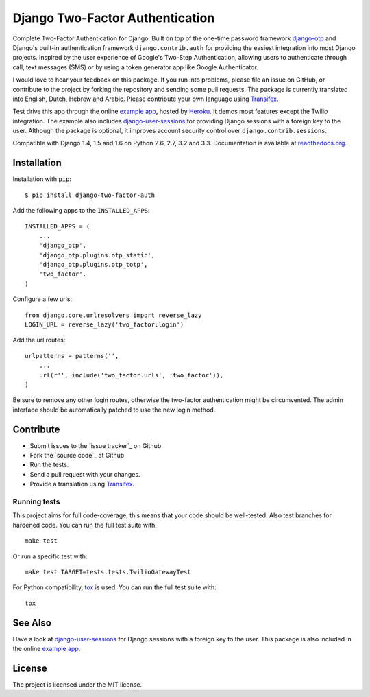 ================================
Django Two-Factor Authentication
================================

.. image:: https://travis-ci.org/Bouke/django-two-factor-auth.png?branch=master
    :alt: Build Status
    :target: https://travis-ci.org/Bouke/django-two-factor-auth

.. image:: https://coveralls.io/repos/Bouke/django-two-factor-auth/badge.png?branch=master
    :alt: Test Coverage
    :target: https://coveralls.io/r/Bouke/django-two-factor-auth?branch=master

.. image:: https://badge.fury.io/py/django-two-factor-auth.png
    :alt: PyPI
    :target: https://pypi.python.org/pypi/django-two-factor-auth

Complete Two-Factor Authentication for Django. Built on top of the one-time
password framework django-otp_ and Django's built-in authentication framework
``django.contrib.auth`` for providing the easiest integration into most Django
projects. Inspired by the user experience of Google's Two-Step Authentication,
allowing users to authenticate through call, text messages (SMS) or by using a
token generator app like Google Authenticator.

I would love to hear your feedback on this package. If you run into
problems, please file an issue on GitHub, or contribute to the project by
forking the repository and sending some pull requests. The package is currently
translated into English, Dutch, Hebrew and Arabic. Please contribute your own
language using Transifex_.

Test drive this app through the online `example app`_, hosted by Heroku_. It
demos most features except the Twilio integration. The example also includes
django-user-sessions_ for providing Django sessions with a foreign key to the
user. Although the package is optional, it improves account security control
over ``django.contrib.sessions``.

Compatible with Django 1.4, 1.5 and 1.6 on Python 2.6, 2.7, 3.2 and 3.3.
Documentation is available at `readthedocs.org`_.

Installation
============
Installation with ``pip``::

    $ pip install django-two-factor-auth

Add the following apps to the ``INSTALLED_APPS``::

    INSTALLED_APPS = (
        ...
        'django_otp',
        'django_otp.plugins.otp_static',
        'django_otp.plugins.otp_totp',
        'two_factor',
    )

Configure a few urls::

    from django.core.urlresolvers import reverse_lazy
    LOGIN_URL = reverse_lazy('two_factor:login')

Add the url routes::

    urlpatterns = patterns('',
        ...
        url(r'', include('two_factor.urls', 'two_factor')),
    )

Be sure to remove any other login routes, otherwise the two-factor
authentication might be circumvented. The admin interface should be
automatically patched to use the new login method.

Contribute
==========
* Submit issues to the `issue tracker`_ on Github
* Fork the `source code`_ at Github
* Run the tests.
* Send a pull request with your changes.
* Provide a translation using Transifex_.

Running tests
-------------
This project aims for full code-coverage, this means that your code should be
well-tested. Also test branches for hardened code. You can run the full test
suite with::

    make test

Or run a specific test with::

    make test TARGET=tests.tests.TwilioGatewayTest

For Python compatibility, tox_ is used. You can run the full test suite with::

    tox


See Also
========
Have a look at django-user-sessions_ for Django sessions with a foreign key to
the user. This package is also included in the online `example app`_.

License
=======
The project is licensed under the MIT license.

.. _`example app`: http://example-two-factor-auth.herokuapp.com
.. _django-otp: https://pypi.python.org/pypi/django-otp
.. _Transifex: https://www.transifex.com/projects/p/django-two-factor-auth/
.. _Twilio: http://www.twilio.com/
.. _Heroku: https://www.heroku.com
.. _django-user-sessions: https://pypi.python.org/pypi/django-user-sessions
.. _tox: https://testrun.org/tox/latest/
.. _issue tracker:: https://github.com/Bouke/django-two-factor-auth/issues
.. _source code:: https://github.com/Bouke/django-two-factor-auth
.. _readthedocs.org: http://django-two-factor-auth.readthedocs.org/
